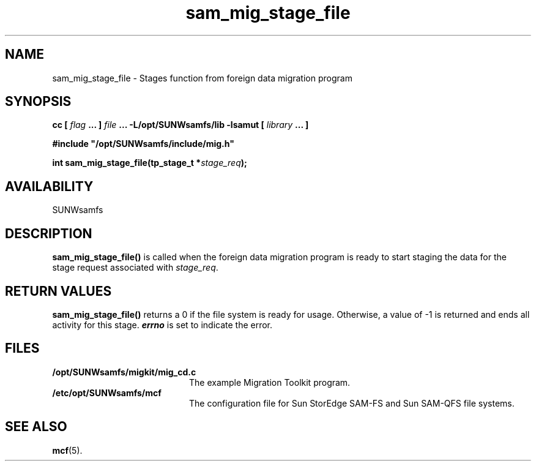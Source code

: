 .\" $Revision: 1.16 $
.ds ]W Sun Microsystems
.\" SAM-QFS_notice_begin
.\"
.\" CDDL HEADER START
.\"
.\" The contents of this file are subject to the terms of the
.\" Common Development and Distribution License (the "License").
.\" You may not use this file except in compliance with the License.
.\"
.\" You can obtain a copy of the license at pkg/OPENSOLARIS.LICENSE
.\" or https://illumos.org/license/CDDL.
.\" See the License for the specific language governing permissions
.\" and limitations under the License.
.\"
.\" When distributing Covered Code, include this CDDL HEADER in each
.\" file and include the License file at pkg/OPENSOLARIS.LICENSE.
.\" If applicable, add the following below this CDDL HEADER, with the
.\" fields enclosed by brackets "[]" replaced with your own identifying
.\" information: Portions Copyright [yyyy] [name of copyright owner]
.\"
.\" CDDL HEADER END
.\"
.\" Copyright 2009 Sun Microsystems, Inc.  All rights reserved.
.\" Use is subject to license terms.
.\"
.\" SAM-QFS_notice_end
.TH sam_mig_stage_file 3 "05 Nov 2001"
.SH NAME
sam_mig_stage_file \- Stages function from foreign data migration program
.SH SYNOPSIS
.LP
.BI "cc [ " "flag"
.BI " ... ] " "file"
.BI " ... -L/opt/SUNWsamfs/lib -lsamut [ " "library" " ... ]"
.LP
.nf
.ft 3
#include "/opt/SUNWsamfs/include/mig.h"
.ft
.fi
.LP
.BI "int sam_mig_stage_file(tp_stage_t *" "stage_req" );
.SH AVAILABILITY
SUNWsamfs
.SH DESCRIPTION
.B sam_mig_stage_file(\|)
is called when the foreign data migration program is ready to start
staging the data for the stage request associated with \fIstage_req\fR.
.SH "RETURN VALUES"
.B sam_mig_stage_file(\|)
returns a 0 if the file system is ready for usage.
Otherwise, a value of \-1 is returned and ends all activity for this stage.
\f4errno\fP
is set to indicate the error.
.SH FILES
.TP 20
.B /opt/SUNWsamfs/migkit/mig_cd.c
The example Migration Toolkit program.
.TP 20
.B /etc/opt/SUNWsamfs/mcf
The configuration file for Sun StorEdge \%SAM-FS and Sun \%SAM-QFS file systems.
.SH "SEE ALSO"
.BR mcf (5).
